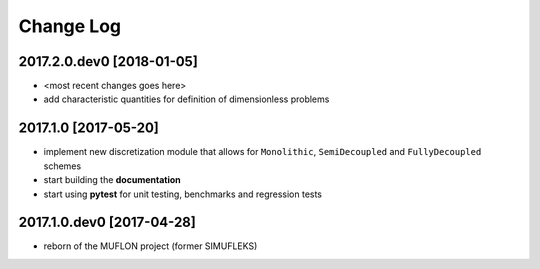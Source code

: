Change Log
==========

2017.2.0.dev0 [2018-01-05]
--------------------------

- <most recent changes goes here>
- add characteristic quantities for definition of dimensionless problems

2017.1.0 [2017-05-20]
---------------------

- implement new discretization module that allows for ``Monolithic``,
  ``SemiDecoupled`` and ``FullyDecoupled`` schemes
- start building the **documentation**
- start using **pytest** for unit testing, benchmarks and regression tests

2017.1.0.dev0 [2017-04-28]
--------------------------
- reborn of the MUFLON project (former SIMUFLEKS)
